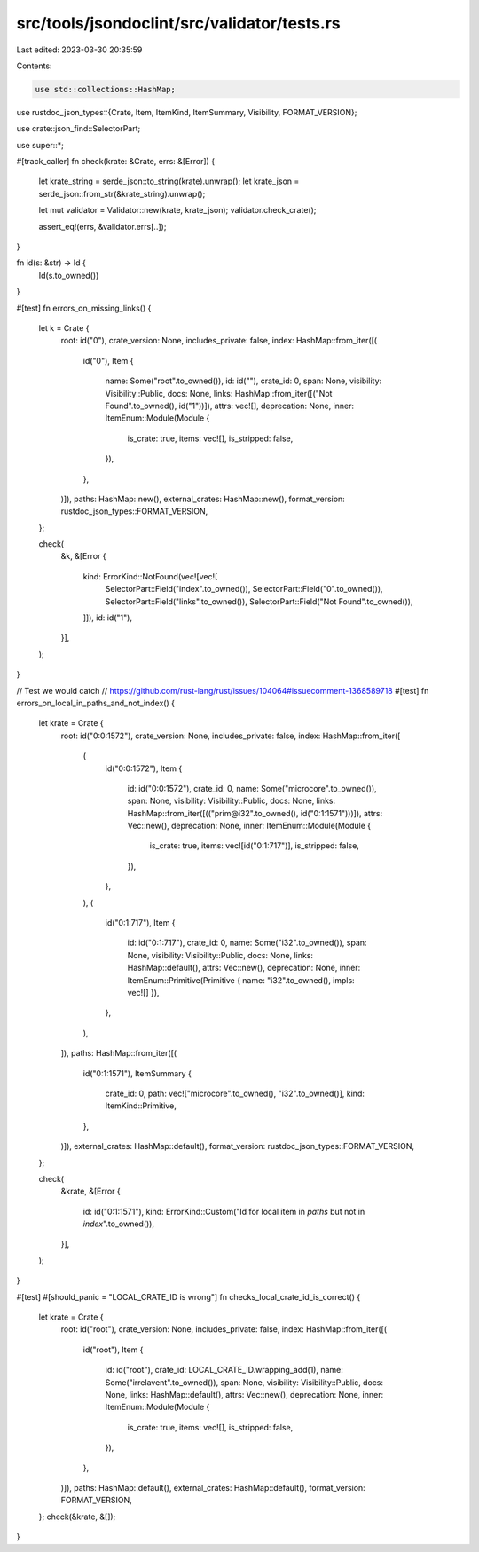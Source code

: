 src/tools/jsondoclint/src/validator/tests.rs
============================================

Last edited: 2023-03-30 20:35:59

Contents:

.. code-block:: rs

    use std::collections::HashMap;

use rustdoc_json_types::{Crate, Item, ItemKind, ItemSummary, Visibility, FORMAT_VERSION};

use crate::json_find::SelectorPart;

use super::*;

#[track_caller]
fn check(krate: &Crate, errs: &[Error]) {
    let krate_string = serde_json::to_string(krate).unwrap();
    let krate_json = serde_json::from_str(&krate_string).unwrap();

    let mut validator = Validator::new(krate, krate_json);
    validator.check_crate();

    assert_eq!(errs, &validator.errs[..]);
}

fn id(s: &str) -> Id {
    Id(s.to_owned())
}

#[test]
fn errors_on_missing_links() {
    let k = Crate {
        root: id("0"),
        crate_version: None,
        includes_private: false,
        index: HashMap::from_iter([(
            id("0"),
            Item {
                name: Some("root".to_owned()),
                id: id(""),
                crate_id: 0,
                span: None,
                visibility: Visibility::Public,
                docs: None,
                links: HashMap::from_iter([("Not Found".to_owned(), id("1"))]),
                attrs: vec![],
                deprecation: None,
                inner: ItemEnum::Module(Module {
                    is_crate: true,
                    items: vec![],
                    is_stripped: false,
                }),
            },
        )]),
        paths: HashMap::new(),
        external_crates: HashMap::new(),
        format_version: rustdoc_json_types::FORMAT_VERSION,
    };

    check(
        &k,
        &[Error {
            kind: ErrorKind::NotFound(vec![vec![
                SelectorPart::Field("index".to_owned()),
                SelectorPart::Field("0".to_owned()),
                SelectorPart::Field("links".to_owned()),
                SelectorPart::Field("Not Found".to_owned()),
            ]]),
            id: id("1"),
        }],
    );
}

// Test we would catch
// https://github.com/rust-lang/rust/issues/104064#issuecomment-1368589718
#[test]
fn errors_on_local_in_paths_and_not_index() {
    let krate = Crate {
        root: id("0:0:1572"),
        crate_version: None,
        includes_private: false,
        index: HashMap::from_iter([
            (
                id("0:0:1572"),
                Item {
                    id: id("0:0:1572"),
                    crate_id: 0,
                    name: Some("microcore".to_owned()),
                    span: None,
                    visibility: Visibility::Public,
                    docs: None,
                    links: HashMap::from_iter([(("prim@i32".to_owned(), id("0:1:1571")))]),
                    attrs: Vec::new(),
                    deprecation: None,
                    inner: ItemEnum::Module(Module {
                        is_crate: true,
                        items: vec![id("0:1:717")],
                        is_stripped: false,
                    }),
                },
            ),
            (
                id("0:1:717"),
                Item {
                    id: id("0:1:717"),
                    crate_id: 0,
                    name: Some("i32".to_owned()),
                    span: None,
                    visibility: Visibility::Public,
                    docs: None,
                    links: HashMap::default(),
                    attrs: Vec::new(),
                    deprecation: None,
                    inner: ItemEnum::Primitive(Primitive { name: "i32".to_owned(), impls: vec![] }),
                },
            ),
        ]),
        paths: HashMap::from_iter([(
            id("0:1:1571"),
            ItemSummary {
                crate_id: 0,
                path: vec!["microcore".to_owned(), "i32".to_owned()],
                kind: ItemKind::Primitive,
            },
        )]),
        external_crates: HashMap::default(),
        format_version: rustdoc_json_types::FORMAT_VERSION,
    };

    check(
        &krate,
        &[Error {
            id: id("0:1:1571"),
            kind: ErrorKind::Custom("Id for local item in `paths` but not in `index`".to_owned()),
        }],
    );
}

#[test]
#[should_panic = "LOCAL_CRATE_ID is wrong"]
fn checks_local_crate_id_is_correct() {
    let krate = Crate {
        root: id("root"),
        crate_version: None,
        includes_private: false,
        index: HashMap::from_iter([(
            id("root"),
            Item {
                id: id("root"),
                crate_id: LOCAL_CRATE_ID.wrapping_add(1),
                name: Some("irrelavent".to_owned()),
                span: None,
                visibility: Visibility::Public,
                docs: None,
                links: HashMap::default(),
                attrs: Vec::new(),
                deprecation: None,
                inner: ItemEnum::Module(Module {
                    is_crate: true,
                    items: vec![],
                    is_stripped: false,
                }),
            },
        )]),
        paths: HashMap::default(),
        external_crates: HashMap::default(),
        format_version: FORMAT_VERSION,
    };
    check(&krate, &[]);
}


